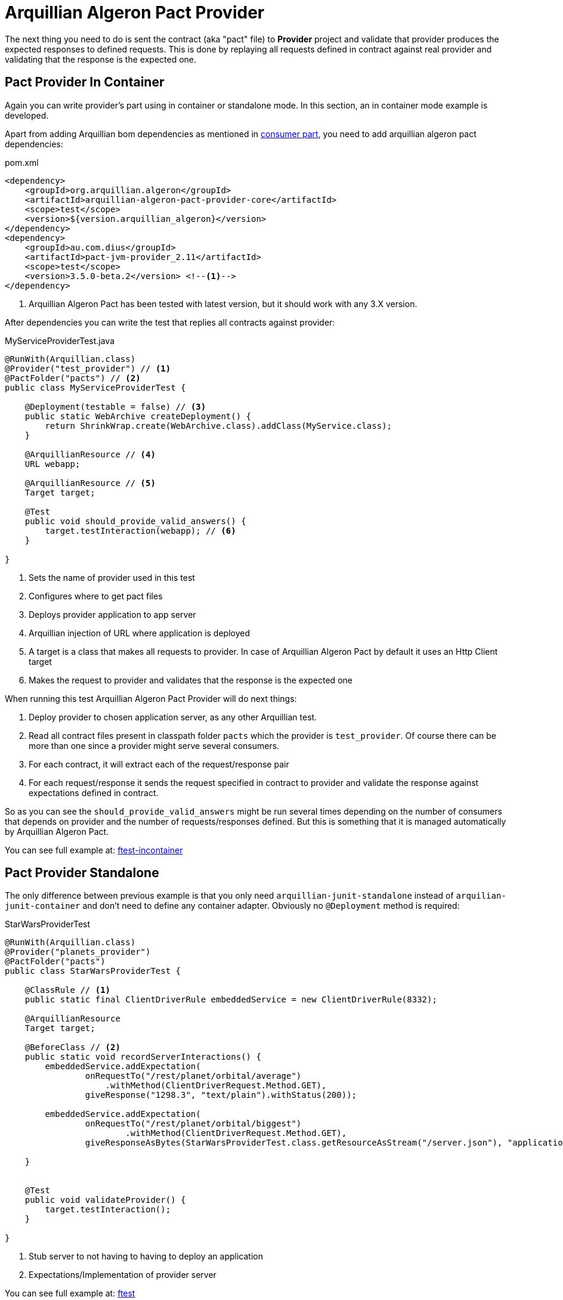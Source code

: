 = Arquillian Algeron Pact Provider

The next thing you need to do is sent the contract (aka "pact" file) to *Provider* project and validate that provider produces the expected responses to defined requests.
This is done by replaying all requests defined in contract against real provider and validating that the response is the expected one.

== Pact Provider In Container

Again you can write provider's part using in container or standalone mode.
In this section, an in container mode example is developed.

Apart from adding Arquillian bom dependencies as mentioned in <<arqdeps, consumer part>>, you need to add arquillian algeron pact dependencies:

[source, xml]
.pom.xml
----
<dependency>
    <groupId>org.arquillian.algeron</groupId>
    <artifactId>arquillian-algeron-pact-provider-core</artifactId>
    <scope>test</scope>
    <version>${version.arquillian_algeron}</version>
</dependency>
<dependency>
    <groupId>au.com.dius</groupId>
    <artifactId>pact-jvm-provider_2.11</artifactId>
    <scope>test</scope>
    <version>3.5.0-beta.2</version> <!--1-->
</dependency>
----
<1> Arquillian Algeron Pact has been tested with latest version, but it should work with any 3.X version.

After dependencies you can write the test that replies all contracts against provider:

[[provincon]]
[source, java]
.MyServiceProviderTest.java
----
@RunWith(Arquillian.class)
@Provider("test_provider") // <1>
@PactFolder("pacts") // <2>
public class MyServiceProviderTest {

    @Deployment(testable = false) // <3>
    public static WebArchive createDeployment() {
        return ShrinkWrap.create(WebArchive.class).addClass(MyService.class);
    }

    @ArquillianResource // <4>
    URL webapp;

    @ArquillianResource // <5>
    Target target;

    @Test
    public void should_provide_valid_answers() {
        target.testInteraction(webapp); // <6>
    }

}
----
<1> Sets the name of provider used in this test
<2> Configures where to get pact files
<3> Deploys provider application to app server
<4> Arquillian injection of URL where application is deployed
<5> A target is a class that makes all requests to provider. In case of Arquillian Algeron Pact by default it uses an Http Client target
<6> Makes the request to provider and validates that the response is the expected one

When running this test Arquillian Algeron Pact Provider will do next things:

. Deploy provider to chosen application server, as any other Arquillian test.
. Read all contract files present in classpath folder `pacts` which the provider is `test_provider`. Of course there can be more than one since a provider might serve several consumers.
. For each contract, it will extract each of the request/response pair
. For each request/response it sends the request specified in contract to provider and validate the response against expectations defined in contract.

So as you can see the `should_provide_valid_answers` might be run several times depending on the number of consumers that depends on provider and the number of requests/responses defined.
But this is something that it is managed automatically by Arquillian Algeron Pact.

You can see full example at: https://github.com/arquillian/arquillian-algeron/tree/master/pact/provider/ftest-container[ftest-incontainer]

== Pact Provider Standalone

The only difference between previous example is that you only need `arquillian-junit-standalone` instead of `arquilian-junit-container` and don't need to define any container adapter.
Obviously no `@Deployment` method is required:

[source, java]
.StarWarsProviderTest
----

@RunWith(Arquillian.class)
@Provider("planets_provider")
@PactFolder("pacts")
public class StarWarsProviderTest {

    @ClassRule // <1>
    public static final ClientDriverRule embeddedService = new ClientDriverRule(8332);

    @ArquillianResource
    Target target;

    @BeforeClass // <2>
    public static void recordServerInteractions() {
        embeddedService.addExpectation(
                onRequestTo("/rest/planet/orbital/average")
                    .withMethod(ClientDriverRequest.Method.GET),
                giveResponse("1298.3", "text/plain").withStatus(200));

        embeddedService.addExpectation(
                onRequestTo("/rest/planet/orbital/biggest")
                        .withMethod(ClientDriverRequest.Method.GET),
                giveResponseAsBytes(StarWarsProviderTest.class.getResourceAsStream("/server.json"), "application/json").withStatus(200));

    }


    @Test
    public void validateProvider() {
        target.testInteraction();
    }

}
----
<1> Stub server to not having to having to deploy an application
<2> Expectations/Implementation of provider server

You can see full example at: https://github.com/arquillian/arquillian-algeron/tree/master/pact/provider/ftest[ftest]

== Pact Provider Enrichers

You can enrich your test with current consumer and current request/response interaction by using `@CurrentConsumer` and `CurrentInteraction` annotations.

[source, java]
----
@CurrentConsumer
Consumer consumer;

@CurrentInteraction
RequestResponseInteraction interaction;
----

== Pact Provider Configuration

Arquillian Algeron Pact Provider can be configured using Arquillian configuration mechanism (`arquillian.xml` file or system properties).

[source, xml]
.arquillian.xml
----
<?xml version="1.0"?>
<arquillian xmlns:xsi="http://www.w3.org/2001/XMLSchema-instance"
            xmlns="http://jboss.org/schema/arquillian"
            xsi:schemaLocation="http://jboss.org/schema/arquillian
    http://jboss.org/schema/arquillian/arquillian_1_0.xsd">

    <extension qualifier="pact-provider">
        <property name="port">8332</property>
    </extension>

</arquillian>
----

The attributes are:

|===
| Attribute Name | Description | Default Value

|targetUrl
|Url to used by `target` to connect to provider
|

|insecure
|In case of https if test should skip https validations
|false

|protocol
|protocol used to connect in case of not using `targetUrl` property
|http

|host
|host used to connect in case of not using `targetUrl` property
|localhost

|port
|port used to connect in case of not using `targetUrl` property
|8080

|path
|path appended at the end of the host in case of not using `targetUrl` property
|/

|===

Notice that in case of using incontainer tests you don't need to configure any of these parameters (except if _insecure_ is required) since you can use the URL injected by Arquillian.
See this at <<provincon, provider in container>> example.

== Pact States

Each interaction in a pact should be verified in isolation, with no context maintained from the previous interactions.
Provider states allow you to set up data on the provider by injecting it straight into the datasource before the interaction is run, so that it can make a response that matches what the consumer expects.

Provider states also allow the consumer to make the same request with different expected responses.

Provider state is all about the state of the provider, not about the state of the consumer, or about what is in the request.

In consumer side you set an state using `given` section.

For example:

`builder.given("test state")...` sets state as plain String.

Or in case you want to set some parameters you can do:

[source, java]
----
Map parameters = new HashMap<>();
builder.given("test state", parameters)...
----

which in this case sets an state name with some key/value pairs.

But in *Arquillian Algeron Pact Provider* we also give support for states in the form of _Cucumber_ expression.
You can define an state with the form:

`builder.given("I have 36 cukes in my belly")...`

So the next question is how can I respond to states in provider side?
Let's see an example in each case:

In first example you only set a state with a name, without any parameter, so in your provider side you are going to do:

[source, java]
----
@State("test state")
public void testStateMethod(Map<String, Object> params) {
    // Do some data preparation
}
----

This method is executed if and only if given interaction has defined the state `test state`.

Obviously in previous example you have no way to pass parameters from consumer to provider.
In second example you are passing a map with some parameters.
To recover them you need to add as method parameter a `Map`.

[source, java]
----
@State("test state")
public void testStateMethod(Map<String, Object> params) {
}
----

This method is executed if and only if given interaction has defined the state `test state` and injects the defined parameters in consumer as method parameter.

Also the third case uses Cucumber-lik expression, so you need similar way to take parameters.

[source, java]
----
@State("I have (\\d+) cukes in my belly")
public void stateMethod(int numberOfCukes) {
    this.numberOfCukes = numberOfCukes;
}
----

Notice that now as happens with Cucumber you need to specify the regular expression and you get the values as method parameters.
Native values and list are supported.
Lists are set in consumer side as comma-separated values and scanned as `\\s+`.

== AssertJ integration

Arquillian Algeron Pact Provider implements custom matcher of AssertJ for validating contracts against provider.

First thing to do to use AssertJ matcher is add `arquillian-algeron-pact-provider-assertj` dependency, and the *AssertJ* you want to use.

[source, xml]
.pom.xml
----
<dependency>
    <groupId>org.arquillian.algeron</groupId>
    <artifactId>arquillian-algeron-pact-provider-assertj</artifactId>
    <scope>test</scope>
</dependency>
<dependency>
    <groupId>org.assertj</groupId>
    <artifactId>assertj-core</artifactId>
    <scope>test</scope>
</dependency>
----

Finally in your test you can use the overloaded `assertThat` static method receiving a `Target` type.

[source, java]
----
@ArquillianResource
URL webapp;

@ArquillianResource
Target target;

@Test
public void should_provide_valid_answers() {
    assertThat(target).withUrl(webapp).satisfiesContract();
}
----

Notice that now instead of writing `target.testInteraction(webapp);` you are using a more readable way of asserting test.

== Arquillian Recorder Reporter integration

Currently pact generates report from contract tests in several formats, including Markdown or JSON.
You can also report using Arquillian Recorder Reporter (https://github.com/arquillian/arquillian-recorder) extension.

To use it you need to annotate at test class level with `VerificationReports` and set type to `recorder` and add Arquillian Recorder Reporter dependency `org.arquillian.extension:arquillian-recorder-reporter-impl:<version>`.

TIP: you can set more than reporter at once so you can do `@VerificationReports(value = {"console", "recorder"})`.

[[JBoss_Forge_Arquillian_Algeron_Provider_Addon]]
== JBoss Forge Arquillian Addon

http://forge.jboss.org[Forge] Arquillian Addon offers an integration with Arquillian Algeron Provider.

To use it apart from having the Forge Arquillian Addon installed in Forge, you need to have arquillian dependencies registered on build tool.

To register Arquillian Provider dependencies in build tool just run next command:

`arquillian-algeron-setup-provider --contracts-library pact`

After that you can enrich a given Arquillian test with provider annotations:

`arquillian-algeron-create-provider-test --provider myprovider --test-class org.superbiz.MyContractTest`

It is important to note that test class should be already created (for example using `arquillian-create-test --named MyContractTest --target-package org.superbiz` command).

See it alive in next terminal cast:

image::https://asciinema.org/a/104387.png[link="https://asciinema.org/a/104387"]
